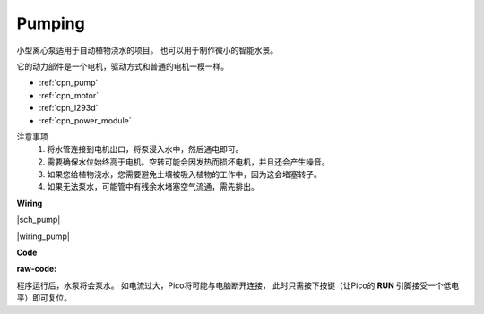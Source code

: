 Pumping
=======


小型离心泵适用于自动植物浇水的项目。
也可以用于制作微小的智能水景。

它的动力部件是一个电机，驱动方式和普通的电机一模一样。

* :ref:`cpn_pump`
* :ref:`cpn_motor`
* :ref:`cpn_l293d`
* :ref:`cpn_power_module`

注意事项
    #. 将水管连接到电机出口，将泵浸入水中，然后通电即可。
    #. 需要确保水位始终高于电机。空转可能会因发热而损坏电机，并且还会产生噪音。
    #. 如果您给植物浇水，您需要避免土壤被吸入植物的工作中，因为这会堵塞转子。
    #. 如果无法泵水，可能管中有残余水堵塞空气流通，需先排出。


**Wiring**

|sch_pump|

|wiring_pump|

**Code**

:raw-code:

程序运行后，水泵将会泵水。
如电流过大，Pico将可能与电脑断开连接，
此时只需按下按键（让Pico的 **RUN** 引脚接受一个低电平）即可复位。